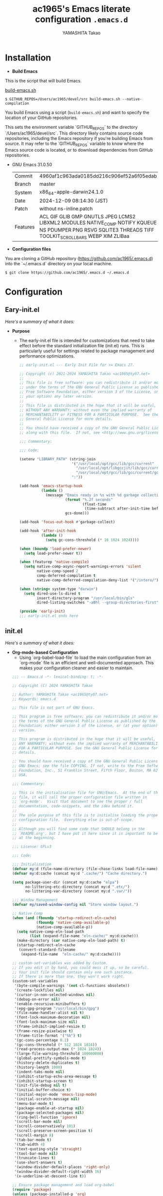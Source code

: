 # -*- mode: org; coding: utf-8-unix; indent-tabs-mode: nil -*-
#+title: ac1965's Emacs literate configuration =.emacs.d=
#+startup: content
#+author: YAMASHITA Takao
#+options: auto-id:t H:6

[[file:demo.png]]

* Installation
- *Build Emacs*

This is the script that will build Emacs.

[[https://github.com/ac1965/dotfiles/blob/master/.bin/build-emacs.sh][build-emacs.sh]]

  #+begin_src shell :eval never
    $ GITHUB_REPOS=/Users/ac1965/devel/src build-emacs.sh --native-compilation
  #+end_src

You build Emacs using a script (=build-emacs.sh=) and want to specify the location of your GitHub repositories.

This sets the environment variable `GITHUB_REPOS` to the directory `/Users/ac1965/devel/src`.
This directory likely contains source code repositories, including the Emacs repository if you're building Emacs from source.
It may refer to the `GITHUB_REPOS` variable to know where the Emacs source code is located, or to download dependencies from GitHub repositories.

- GNU Emacs 31.0.50
  |-+-|
  | Commit | 4960af1c963ada0185dd216c906ef52a6f05edab |
  | Branch | master |
  | System | x86_64-apple-darwin24.1.0 |
  | Date | 2024-12-09 08:14:30 (JST) |
  | Patch | without ns-inline.patch |
  | Features | ACL GIF GLIB GMP GNUTLS JPEG LCMS2 LIBXML2 MODULES NATIVE_COMP NOTIFY KQUEUE NS PDUMPER PNG RSVG SQLITE3 THREADS TIFF TOOLKIT_SCROLL_BARS WEBP XIM ZLIBaa |
  |-+-|


- *Configuration files*

You are cloning a GitHub repository (https://github.com/ac1965/.emacs.d) into the `~/.emacs.d` directory on your local machine.

  #+begin_src shell :eval never
    $ git clone https://github.com/ac1965/.emacs.d ~/.emacs.d
  #+end_src

* Configuration
** Eary-init.el
/Here's a summary of what it does:/

- *Purpose*
 - The early-init.el file is intended for customizations that need to take effect before the standard initialization file (init.el) runs. This is particularly useful for settings related to package management and performance optimizations.

   #+begin_src emacs-lisp :tangle no
     ;; early-init.el --- Early Init File for >= Emacs 27.

     ;; Copyright (c) 2021-2024 YAMASHITA Takao <ac1965@ty07.net>
     ;;
     ;; This file is free software: you can redistribute it and/or modify it
     ;; under the terms of the GNU General Public License as published by the
     ;; Free Software Foundation, either version 3 of the License, or (at
     ;; your option) any later version.
     ;;
     ;; This file is distributed in the hope that it will be useful, but
     ;; WITHOUT ANY WARRANTY; without even the implied warranty of
     ;; MERCHANTABILITY or FITNESS FOR A PARTICULAR PURPOSE.  See the GNU
     ;; General Public License for more details.
     ;;
     ;; You should have received a copy of the GNU General Public License
     ;; along with this file.  If not, see <http://www.gnu.org/licenses/>.

     ;;; Commentary:

     ;;; Code:

     (setenv "LIBRARY_PATH" (string-join
                             '("/usr/local/opt/gcc/lib/gcc/current"
                               "/usr/local/opt/libgccjit/lib/gcc/current"
                               "/usr/local/opt/gcc/lib/gcc/current/gcc/x86_64-apple-darwin24/14")
                             ":"))

     (add-hook 'emacs-startup-hook
               (lambda ()
                 (message "Emacs ready in %s with %d garbage collections."
                          (format "%.2f seconds"
                                  (float-time
                                   (time-subtract after-init-time before-init-time)))
                          gcs-done)))

     (add-hook 'focus-out-hook #'garbage-collect)

     (add-hook 'after-init-hook
               (lambda ()
                 (setq gc-cons-threshold (* 16 1024 1024))))

     (when (boundp 'load-prefer-newer)
       (setq load-prefer-newer t))

     (when (featurep 'native-compile)
       (setq native-comp-async-report-warnings-errors 'silent
             native-comp-speed 2
             comp-deferred-compilation t
             native-comp-deferred-compilation-deny-list '("/intero/")))

     (when (string= system-type "darwin")
       (setq dired-use-ls-dired t
             insert-directory-program "/usr/local/bin/gls"
             dired-listing-switches "-aBhl --group-directories-first"))

     (provide 'early-init)
     ;;; early-init.el ends here
   #+end_src
** init.el
/Here's a summary of what it does:/

- *Org-mode-based Configuration*
   - Using `org-babel-load-file` to load the main configuration from an `org-mode` file is an efficient and well-documented approach. This makes your configuration cleaner and easier to maintain.


   #+begin_src emacs-lisp :tangle no
     ;;; -- Emacs.d -*- lexical-binding: t; -*-

     ;; Copyright (C) 2024 YAMASHITA Takao

     ;; Author: YAMASHITA Takao <ac1965@ty07.net>
     ;; Keywords: emacs.d

     ;; This file is not part of GNU Emacs.

     ;; This program is free software; you can redistribute it and/or modify it under
     ;; the terms of the GNU General Public License as published by the Free Software
     ;; Foundation; either version 3 of the License, or (at your option) any later
     ;; version.

     ;; This program is distributed in the hope that it will be useful, but WITHOUT
     ;; ANY WARRANTY; without even the implied warranty of MERCHANTABILITY or FITNESS
     ;; FOR A PARTICULAR PURPOSE. See the GNU General Public License for more
     ;; details.

     ;; You should have received a copy of the GNU General Public License along with
     ;; GNU Emacs; see the file COPYING. If not, write to the Free Software
     ;; Foundation, Inc., 51 Franklin Street, Fifth Floor, Boston, MA 02110-1301,
     ;; USA.

     ;;; Commentary:

     ;; This is the initialisation file for GNU/Emacs.  At the end of this
     ;; file, it will call the proper configuration file written in
     ;; `org-mode'.  Visit that document to see the proper / full
     ;; documentation, code-snippets, and the idea behind it.
     ;;
     ;; The sole purpose of this file is to initialise loading the proper
     ;; configuration file.  Everything else is out-of-scope.
     ;;
     ;; Although you will find some code that SHOULD belong in the
     ;; `README.org', but I have put it here since it is important to be set
     ;; at the beginning.

     ;;; License: GPLv3

     ;;; Code:

     ;;; Initialization
     (defvar my:d (file-name-directory (file-chase-links load-file-name)) "The giant turtle on which the world rests.")
     (defvar my:d:cache (concat my:d ".cache/") "Cache directory.")

     (setq package-user-dir (concat my:d:cache "elpa")
           no-littering-etc-directory (concat my:d ".etc/")
           no-littering-var-directory (concat my:d ".var/"))

     ;;; Window Management
     (defvar my/saved-window-config nil "Store window layout.")

     ;; Native Comp
     (when (and (fboundp 'startup-redirect-eln-cache)
                (fboundp 'native-comp-available-p)
                (native-comp-available-p))
       (setq native-comp-eln-load-path
             (list (expand-file-name "eln-cache/" my:d:cache)))
       (make-directory (car native-comp-eln-load-path) t)
       (startup-redirect-eln-cache
        (convert-standard-filename
         (expand-file-name  "eln-cache/" my:d:cache))))

     ;; custom-set-variables was added by Custom.
     ;; If you edit it by hand, you could mess it up, so be careful.
     ;; Your init file should contain only one such instance.
     ;; If there is more than one, they won't work right.
     (custom-set-variables
      '(byte-compile-warnings '(not cl-functions obsolete))
      '(create-lockfiles nil)
      '(cursor-in-non-selected-windows nil)
      '(debug-on-error nil)
      '(enable-recursive-minibuffers t)
      '(epg-gpg-program "/usr/local/bin/gpg")
      '(file-name-handler-alist nil t)
      '(font-lock-maximum-decoration nil)
      '(font-lock-maximum-size nil)
      '(frame-inhibit-implied-resize t)
      '(frame-resize-pixelwise t)
      '(frame-title-format '("%b") t)
      '(gc-cons-percentage 0.2)
      '(gc-cons-threshold (* 512 1024 1024))
      '(read-process-output-max (* 1024 1024))
      '(large-file-warning-threshold 100000000)
      '(global-prettify-symbols-mode t)
      '(history-delete-duplicates t)
      '(history-length 1000)
      '(indent-tabs-mode nil)
      '(inhibit-startup-echo-area-message t)
      '(inhibit-startup-screen t)
      '(init-file-debug nil t)
      '(initial-buffer-choice t)
      '(initial-major-mode 'emacs-lisp-mode)
      '(initial-scratch-message nil)
      '(menu-bar-mode t)
      '(package-enable-at-startup nil)
      '(package-selected-packages nil)
      '(ring-bell-function 'ignore)
      '(scroll-bar-mode nil)
      '(scroll-conservatively 101)
      '(scroll-preserve-screen-position t)
      '(scroll-margin 8)
      '(tab-bar-mode t)
      '(tab-width 4)
      '(text-quoting-style 'straight)
      '(tool-bar-mode nil)
      '(truncate-lines t)
      '(use-short-answers t)
      '(window-divider-default-places 'right-only)
      '(window-divider-default-right-width 16)
      '(x-underline-at-descent-line t))

     ;; Ensure package management and load org-babel
     (require 'package)
     (unless (package-installed-p 'org)
       (package-refresh-contents)
       (package-install 'org))

     ;; Load settings from README.org using org-babel
     (require 'org)
     (setq init-org-file (expand-file-name "README.org" my:d))
     (when (file-exists-p init-org-file)
       (condition-case err
           (org-babel-load-file init-org-file)
         (error (message "Error loading org file: %s" err))))

     (provide 'init)
     ;;; init.el ends here
   #+end_src
** Emacs Configuration
*** Header
   #+begin_src emacs-lisp
     ;;; README.el --- Emacs.d -*- lexical-binding: t; -*-

     ;; Copyright (C) 2024 YAMASHITA Takao

     ;; Author: YAMASHITA Takao <ac1965@ty07.com>
     ;; Keywords: emacs.d
     ;; $Lastupdate: 2024/12/09 21:48:05 $

     ;; This file is not part of GNU Emacs.

     ;; This program is free software; you can redistribute it and/or modify it under
     ;; the terms of the GNU General Public License as published by the Free Software
     ;; Foundation; either version 3 of the License, or (at your option) any later
     ;; version.

     ;; This program is distributed in the hope that it will be useful, but WITHOUT
     ;; ANY WARRANTY; without even the implied warranty of MERCHANTABILITY or FITNESS
     ;; FOR A PARTICULAR PURPOSE. See the GNU General Public License for more
     ;; details.

     ;; You should have received a copy of the GNU General Public License along with
     ;; GNU Emacs; see the file COPYING. If not, write to the Free Software
     ;; Foundation, Inc., 51 Franklin Street, Fifth Floor, Boston, MA 02110-1301,
     ;; USA.

     ;;; Commentary:

     ;;; License: GPLv3

     ;;; Code:
   #+end_src
*** Leaf
/This Emacs configuration sets up package management and defines essential packages using `leaf` for a more structured approach. Here's a summary/

- *Package Management*
  - Sets the package directory with `package-user-dir` using `my:d:cache`.
  - Configures package archives (GNU and MELPA) and initializes the package system with `package-initialize`.

- *Leaf Setup*
  - Installs and initializes `leaf`, a package that simplifies package configuration in Emacs.
  - Adds support for additional ~leaf~ keywords using ~leaf-keywords~.


  #+begin_src emacs-lisp
    ;;; Package Management
    (eval-and-compile
      (customize-set-variable
       'package-archives '(("gnu" . "https://elpa.gnu.org/packages/")
                           ("melpa" . "https://melpa.org/packages/")))
      (package-initialize)
      (use-package leaf :ensure t)
      (leaf leaf-keywords
        :ensure t
        :config (leaf-keywords-init)))
  #+end_src
*** UI

/This Emacs configuration sets up various UI improvements for a better user experience. Here's a breakdown:/

- *UI setting*
  A modern look is achieved with golden-ratio, ef-themes, and teemacs. These packages adjust window sizes, set themes, and add a sidebar for file navigation.


  #+begin_src emacs-lisp
    ;;; UI Configurations
    (leaf UI
      :preface
      ;; This two functions for saving and restoring window layouts
      (defun my/save-window-layout ()
        "Save the current window configuration."
        (interactive)
        (setq my/saved-window-config (current-window-configuration))
        (message "Window configuration saved."))
      (defun my/restore-window-layout ()
        "Restore the saved window configuration."
        (interactive)
        (if my/saved-window-config
            (progn
              (set-window-configuration my/saved-window-config)
              (message "Window configuration restored."))
          (message "No saved window configuration available.")))

      ;; This function customizes how buffers are displayed by attempting
      ;; to reuse the currently selected window under certain conditions.
      (defun my/display-buffer-same-window (buffer alist)
        (unless (or (cdr (assq 'inhibit-same-window alist))
                    (window-minibuffer-p)
                    (window-dedicated-p))
          (window--display-buffer buffer (selected-window) 'reuse alist)))

      ;; This function splits the window below, either relative
      ;; to the parent window or the root window, based on the provided argument.
      (defun my/split-below (arg)
        "Split window below from the parent or from root with ARG."
        (interactive "P")
        (split-window (if arg (frame-root-window)
                        (window-parent (selected-window)))
                      nil 'below nil))

      ;; This function toggles the "dedication" status of the selected window.
      (defun my/toggle-window-dedication ()
        "Toggles window dedication in the selected window."
        (interactive)
        (set-window-dedicated-p (selected-window)
                                (not (window-dedicated-p (selected-window)))))

      :config
      ;; Enable fullscreen mode if in a graphical display
      (when (display-graphic-p)
        (set-frame-parameter nil 'fullscreen 'fullboth))

      ;; Golden Ratio: adjusts window sizes dynamically for an ideal viewing ratio
      (leaf golden-ratio :ensure t :global-minor-mode t)

      ;; Theme: Setting a visually pleasant theme
      (leaf ef-themes :ensure t
        :config
        (load-theme 'ef-frost t)
        ;; (custom-set-faces
        ;;  '(font-lock-comment-face ((t (:foreground "gray50" :slant italic))))
        ;;  '(mode-line ((t (:background "SlateBlue3" :foreground "white"))))
        ;;  '(mode-line-inactive ((t (:background "gray30" :foreground "gray89")))))
        )

      ;; Modeline configurations for better visibility and information display
      (leaf modeline
        :config
        (leaf doom-modeline :ensure t :hook (after-init . doom-modeline-mode))
        (leaf minions :ensure t
          :config
          (minions-mode 1)
          (setq minions-mode-line-lighter "[+]"))
        ;; Enable time and battery display in modeline
        (setq display-time-interval 30
              display-time-day-and-date t
              display-time-24hr-format t)
        (display-time-mode 1))

      ;; Add spacious padding for readability, toggle with F7 key if needed
      (leaf spacious-padding :ensure t
        :config
        ;; Read the doc string of `spacious-padding-subtle-mode-line' as it
        ;; is very flexible and provides several examples.
        (setq spacious-padding-subtle-mode-line
              `( :mode-line-active 'default
                 :mode-line-inactive vertical-border))
        ;; These is the default value, but I keep it here for visiibility.
        (setq spacious-padding-widths '( :internal-border-width 15))
        (spacious-padding-mode 1)
        (define-key global-map (kbd "<f7>") #'spacious-padding-mode))

      ;; enable global-tab-line-mode
      (leaf tabmode :config (global-tab-line-mode))

      ;; Treemacs
      (leaf treemacs :ensure t
        :bind
        (:treemacs-mode-map
         ([mouse-1] . #'treemacs-single-click-expand-action))
        :custom
        ((treemacs-no-png-images . nil)
         (treemacs-filewatch-mode . t)
         (treemacs-follow-mode . t)
         (treemacs-tag-follow-mode . nil)
         (treemacs-tag-follow-cleanup . nil)
         (treemacs-expand-after-init . t)
         (treemacs-indentation . 2)
         (treemacs-missing-project-action . 'remove))
        :hook
        (treemacs-mode-hook . (lambda ()
                                (setq mode-line-format nil)
                                (display-line-numbers-mode 0)))))
  #+end_src
*** Fonts
/This Emacs configuration defines font settings using the `leaf` package for easier management. Here’s a breakdown of its functionality/

- *Fonts and Icons*
   nerd-icons provides icons in file listings. emojify adds emoji support in Org mode. Font settings are applied across frames.


  #+begin_src emacs-lisp
    ;;; Font Configuration using leaf for better font management and icon support.
    (leaf Fonts
      :preface
      ;; Font existence check
      (defun font-exists-p (font) (member font (font-family-list)))

      ;; Default font setup function
      (defun font-setup (&optional frame)
        "Set up the default font and icon fonts for FRAME."
        (when (font-exists-p conf:font-family)
          (set-face-attribute 'default frame :family conf:font-family
                              :height (* conf:font-size 10))
          (set-fontset-font t 'unicode
                            (font-spec :family "Noto Color Emoji") nil 'prepend)))

      :config
      ;; Font settings
      (setq conf:font-family "JetBrains Mono"
            conf:font-size 18)

      ;; Icons settings
      (leaf nerd-icons :if (display-graphic-p) :ensure t)
      (leaf nerd-icons-dired
        :if (display-graphic-p)
        :ensure t
        :hook (dired-mode-hook . nerd-icons-dired-mode))

      ;; Ligature
      (leaf ligature :ensure t
        :config
        (ligature-set-ligatures 'prog-mode '("->" "=>" "::" "===" "!=" "&&" "||"))
        (global-ligature-mode t))

      ;; Load fonts at startup or in daemon mode
      (if (daemonp)
          (add-hook 'after-make-frame-functions #'font-setup)
        (font-setup)))
  #+end_src
*** Keybind
/This Emacs configuration defines custom key bindings using the `leaf` package to streamline common tasks. Here's a summary of the key aspects/

- *Key Bindings*
  Custom keybindings provide shortcuts for common actions, improving efficiency by reducing the need to rely on menus or commands.
  Here we set up custom bindings for window navigation, editing, and more.


  #+begin_src emacs-lisp
    (leaf KeyBinding
      :preface
      (defun my/open-init-file ()
        "Open the init file for quick access."
        (interactive)
        (find-file user-init-file))
      :config
      (leaf-keys
       ;; Basic editing operations
       (("C-h"           . backward-delete-char)  ;; Delete character before the cursor
        ("C-?"           . help-command)          ;; Open help
        ("C-/"           . undo-fu-only-undo)     ;; Undo
        ("C-z"           . undo-fu-only-redo)     ;; Redo
        ("C-c i"         . my/open-init-file)     ;; Open init file

        ;; Window navigation
        ("M-o"          . ace-window)             ;; Quick window switch
        ("C-."          . other-window)           ;; Switch to the other window
        ("C-c w 2"      . my/split-below)
        ("C-c w d"      . my/toggle-window-dedication)
        ("C-c w s"      . my/save-window-layout)
        ("C-c w r"      . my/restore-window-layout)
        ("C-c d s"      . my/save-desktop-session)
        ("C-c d r"      . my/restore-desktop-session)

        ;; Text scaling
        ("C-+"          . text-scale-increase)    ;; Increase text size
        ("C--"          . text-scale-decrease)    ;; Decrease text size

        ;; Emacs control
        ("C-q"          . kill-emacs)             ;; Quit Emacs
        ("M-q"          . save-buffers-kill-emacs) ;; Save buffers and quit

        ;; Commenting
        ("C-c ;"        . comment-region)         ;; Comment selected region
        ("C-c :"        . uncomment-region)       ;; Uncomment selected region

        ;; File operations
        ("C-c o"        . find-file)              ;; Open file
        ("C-c v"        . find-file-read-only)    ;; Open file in read-only mode

        ;; Buffer operations
        ("C-c k"        . kill-buffer-and-window) ;; Kill buffer and close window

        ;; Search and replace
        ("C-c r"        . replace-string)         ;; Replace string in buffer
        ("C-c C-r"      . consult-ripgrep)        ;; Ripgrep search

        ;; Sidebar
        ("C-c t t"      . treemacs)

        ;; Alignment and line number toggle
        ("C-c M-a"      . align-regexp)           ;; Align using regex
        ("C-c l"        . my/toggle-linum-lines)  ;; Toggle line numbers

        ;; Org Capture
        ("C-c c"        . org-capture)            ;; Capture Org entry

        ;; Scrolling
        ("C-s-<up>"     . scroll-down-command)    ;; Scroll down
        ("C-s-<down>"   . scroll-up-command)      ;; Scroll up

        ;; Frame management
        ("s-o"          . find-file-other-frame)  ;; Open file in other frame
        ("s-m"          . make-frame)             ;; Create a new frame
        ("s-w"          . delete-frame)           ;; Delete current frame
        ("s-."          . my/toggle-window-split) ;; Toggle window split
        ("s-j"          . find-file-other-window) ;; Open file in other window
        ("s-r"          . restart-emacs)          ;; Restart Emacs

        ;; Buffer navigation
        ("s-<up>"       . beginning-of-buffer)    ;; Go to the beginning of the buffer
        ("s-<down>"     . end-of-buffer)          ;; Go to the end of the buffer

        ;; Scroll other window
        ("s-<wheel-up>"   . scroll-other-window)      ;; Scroll other window up
        ("s-<wheel-down>" . scroll-other-window-down) ;; Scroll other window down

        ;; Expand region
        ("C-="          . er/expand-region)       ;; Expand selected region

        ;; Multiple cursors
        ("C-S-c C-S-c"  . mc/edit-lines)          ;; Edit multiple lines
        ("C->"          . mc/mark-next-like-this) ;; Mark next occurrence
        ("C-<"          . mc/mark-previous-like-this) ;; Mark previous occurrence
        ("C-c C-<"      . mc/mark-all-like-this)  ;; Mark all occurrences

        ;; Magit
        ("C-x g"        . magit-status)           ;; Open Magit status

        ;; Embark
        ("s-/"          . embark-act)             ;; Embark action
        ("s-;"          . embark-dwim)            ;; Embark Do What I Mean
        ("C-<f2>"       . embark-bindings)        ;; Embark key bindings

        ;; Acewindow
        ("M-o"          . ace-window)             ;; Quick window switch

        ;; Consult for extended search
        ("C-s"          . consult-line)           ;; Search in buffer
        ("M-g g"        . consult-goto-line)      ;; Go to line
        ("M-g i"        . consult-imenu)          ;; Search functions in buffer
        ("M-g b"        . consult-buffer)         ;; Buffer switch

        ;; Miscellaneous
        ("M-x"          . execute-extended-command))) ;; Execute extended command

      ;; Enable Windmove keybindings for window navigation
      (windmove-default-keybindings)

      ;; Dired Mode Custom Keybinding
      (add-hook 'dired-mode-hook
                (lambda ()
                  (define-key dired-mode-map "z" 'my/dired-view-file-other-window))))
  #+end_src
*** Basic
/This configuration script includes basic settings and utilities aimed at improving the functionality and cleanliness of the Emacs environment. Here's a summary of the key components/

- *Basic*
  Editing and font settings improve readability and usability.
  We define settings for auto-saving, backup management, and basic editing features.


  #+begin_src emacs-lisp
    ;;; Basic Configuration

    ;; Basic Configuration for file saving, shell integration, and more.
    (leaf *lastupdate
      :preface
      (defun my/save-buffer-wrapper ()
        (interactive)
        (let ((tostr (concat "$Lastupdate: " (format-time-string "%Y/%m/%d %k:%M:%S") " $")))
          (save-excursion
            (goto-char (point-min))
            (while (re-search-forward "\\$Lastupdate\\([0-9/: ]*\\)?\\$" nil t)
              (replace-match tostr nil t)))))
      :hook (before-save-hook . my/save-buffer-wrapper))

    ;; macOS specific settings for shell integration using exec-path-from-shell.
    (leaf exec-path-from-shell
      :ensure t
      :if (memq window-system '(mac ns))
      :commands (exec-path-from-shell-getenvs exec-path-from-shell-setenv)
      :custom ((exec-path-from-shell-check-startup-files . nil))
      :config (exec-path-from-shell-initialize))

    ;; no-littering: Organize Emacs config and cache files neatly.
    (leaf no-littering :ensure t :require t)

    ;; Customize basic Emacs behaviors
    (leaf cus-edit :custom `((custom-file . ,(concat no-littering-etc-directory "custom.el"))))

    ;; Designed
    (leaf *desktop
      :preface
      (defun my/save-desktop-session ()
        "Save the current desktop session."
        (interactive)
        (desktop-save desktop-dirname)
        (message "Desktop session saved."))
      (defun my/restore-desktop-session ()
        "Restore the desktop session."
        (interactive)
        (desktop-read)
        (message "Desktop session restored."))
      :config
      (setq desktop-dirname (concat no-littering-var-directory "desktop")
            desktop-save 'if-exists
            desktop-auto-save-timeout 180
            desktop-restore-eager 10
            desktop-restore-forces-onscreen nil)
      (desktop-save-mode 1)
      (winner-mode 1))

    ;; Automatically revert buffers if file changes on disk
    (leaf autorevert :global-minor-mode global-auto-revert-mode)

    ;; Automatic parenthesis pairing and paren matching highlighting.
    (leaf elec-pair :global-minor-mode electric-pair-mode)
    (leaf paren
      :custom ((show-paren-delay . 0)
               (show-paren-style . 'expression))
      :global-minor-mode show-paren-mode)
    (leaf puni :ensure t :global-minor-mode puni-global-mode)

    ;; Auto save and backup settings to keep files safe.
    (leaf files
      :custom `((auto-save-file-name-transforms . '((".*" ,(concat no-littering-var-directory "backup") t)))
                (backup-directory-alist . '(("." . ,(concat no-littering-var-directory "backup"))))
                (delete-old-versions . t)
                (auto-save-visited-interval . 1))
      :global-minor-mode auto-save-visited-mode)

    ;; Tramp: Remote file editing settings.
    (leaf tramp
      :pre-setq `((tramp-persistency-file-name . ,(concat no-littering-var-directory "tramp"))
                  (tramp-auto-save-directory . ,(concat no-littering-var-directory "tramp-autosave")))
      :setq ((tramp-default-method . "scp")
             (tramp-encoding-shell . "/bin/bash")
             (tramp-debug-buffer . t)
             (tramp-verbose . 10)
             (tramp-shell-prompt-pattern . "\\(?:^\\|\r\\)[^]#$%>\n]*#?[]#$%>] *\\(^[\\[[0-9;]*[a-zA-Z] *\\)*")
             (tramp-use-ssh-controlmaster-options . nil)
             (tramp-password-prompt-regexp . '(concat
                                               "^.*"
                                               (regexp-opt
                                                '("passphrase" "Passphrase"
                                                  "password" "Password"
                                                  "Verification code")
                                                t)
                                               ".*:\0? *"))))

    ;; Miscellaneous useful settings for startup, history, and display.
    (leaf startup :custom `((auto-save-list-file-prefix . ,(concat no-littering-var-directory "backup/.saves-"))))
    (leaf savehist :custom `((savehist-file . ,(concat no-littering-var-directory "savehist"))) :global-minor-mode t)

    ;; Display keybindings in a popup
    (leaf which-key :ensure t :global-minor-mode t)

    ;; Tree-sitter support for improved syntax highlighting and parsing
    (leaf tree-sitter :ensure (t tree-sitter-langs)
      :require tree-sitter-langs
      :config
      (global-tree-sitter-mode)
      (add-hook 'tree-sitter-after-on-hook #'tree-sitter-hl-mode))
  #+end_src

*** Completion Framework
/This configuration script sets up a sophisticated *completion framework* for Emacs, utilizing a combination of packages to provide fast, flexible, and user-friendly completion across various contexts. Here's an overview of the key components/

Your configuration for the completion framework in Emacs looks comprehensive and well-structured. Here are some observations and suggestions to consider:

*Modularization*: You've nicely separated different components (like `vertico`, `corfu`, `consult`, etc.) into distinct sections. This makes it easier to manage and understand your configuration.
*Customizations*: Custom variables and functions are well-defined, enhancing the overall functionality.

*Specific Components*
- *Vertico and Vertico Posframe*:
  - The settings for `vertico` and `vertico-posframe` are good. You might want to experiment with `vertico-count` if you find the number of candidates overwhelming or insufficient.

- *Corfu*:
  - The `corfu` configuration is solid. Ensure that `corfu-popupinfo-mode` is activated as needed, and consider customizing `corfu-popupinfo-delay` further if required.

- *Prescient*:
  - The aggressive file save option for `prescient` is useful for performance. Just make sure it aligns with your needs for performance vs. memory usage.

- *Consult*:
  - Your custom functions for `consult` are well-implemented.

*Additional Suggestions*
1. *Performance*: If you notice any lag in completions, especially with many candidates, you might consider adjusting some variables to improve responsiveness. For instance, reducing `corfu-auto-delay` or optimizing `prescient` settings can help.

2. *Documentation*: Keep the documentation (the `:doc` tags) up-to-date as you modify your configuration. It will make future adjustments easier.

3. *Testing*: If you haven’t already, test each section individually to ensure that everything works together smoothly and that there are no conflicts.

4. *Expandability*: Consider adding comments for future expansions or additional features you might want to incorporate, such as integrations with other modes or customizations for specific programming languages.

This configuration optimizes completion for speed and accuracy, leveraging both fuzzy searching and flexible pattern matching. With utilities like `Embark`, `Consult`, and `Affe`, users can search, act on, and navigate within their files with ease.


#+begin_src emacs-lisp
  ;;; Completion Framework Configuration - Optimized for minimal keystrokes

  (leaf completion-settings
    :config
    ;; Corfu: Minimal completion UI
    (leaf corfu
      :ensure t
      :global-minor-mode global-corfu-mode
      :custom
      ((corfu-auto . t)       ;; Enable automatic popup
       (corfu-auto-delay . 0) ;; Instant completion popup
       (corfu-auto-prefix . 2) ;; Show popup after 2 characters
       (corfu-cycle . t))     ;; Allow cycling through candidates
      :config
      (corfu-popupinfo-mode)  ;; Show detailed information in popup
      ;; Use Tab for navigation and completion
      (define-key corfu-map (kbd "TAB") 'corfu-next)
      (define-key corfu-map (kbd "<backtab>") 'corfu-previous)
      (define-key corfu-map (kbd "RET") 'corfu-complete))

    ;; Vertico: Vertical completion menu
    (leaf vertico
      :ensure t
      :global-minor-mode vertico-mode
      :custom
      ((vertico-count . 15))  ;; Show up to 15 candidates
      :config
      ;; Enable posframe for cleaner display
      (leaf vertico-posframe
        :ensure t
        :custom
        ((vertico-posframe-border-width . 2) ;; Thin borders for minimalism
         (vertico-posframe-parameters . '((left-fringe . 4)
                                          (right-fringe . 4))))
        :global-minor-mode vertico-posframe-mode))

    ;; Orderless: Fuzzy and flexible matching
    (leaf orderless
      :ensure t
      :custom
      ((completion-styles . '(orderless)) ;; Use fuzzy matching by default
       (completion-category-overrides . '((file (styles basic partial-completion))))))

    ;; Consult: Powerful search and navigation
    (leaf consult
      :ensure t
      :custom
      ((xref-show-xrefs-function . #'consult-xref)
       (xref-show-definitions-function . #'consult-xref))
      ;; Keybindings for common actions
      :bind
      (("C-s" . consult-line) ;; Inline search
       ("M-g g" . consult-goto-line) ;; Go to specific line
       ("M-g M-b" . consult-buffer))) ;; Switch buffers

    ;; Marginalia: Annotate completion options
    (leaf marginalia
      :ensure t
      :global-minor-mode t
      :custom
      ((marginalia-annotators . '(marginalia-annotators-heavy
                                  marginalia-annotators-light
                                  nil))))

    ;; Embark: Contextual actions for candidates
    (leaf embark
      :ensure t
      :bind
      (("C-," . embark-act)) ;; Trigger actions on selected candidates
      :init
      (setq prefix-help-command #'embark-prefix-help-command))

    ;; Embark-Consult: Preview and act on results
    (leaf embark-consult
      :ensure t
      :after (embark consult)
      :hook
      (embark-collect-mode . consult-preview-at-point-mode))

    ;; Kind-icon: Add icons to completion candidates
    (leaf kind-icon
      :ensure t
      :after corfu
      :custom
      ((kind-icon-default-face . 'corfu-default)) ;; Match corfu's UI
      :config
      (add-to-list 'corfu-margin-formatters #'kind-icon-margin-formatter))

    ;; Cape: Extra completions at point
    (leaf cape
      :ensure t
      :init
      (add-to-list 'completion-at-point-functions #'cape-file) ;; File names
      (add-to-list 'completion-at-point-functions #'cape-dabbrev) ;; Dynamic abbreviations
      (add-to-list 'completion-at-point-functions #'cape-keyword))) ;; Keywords
   #+end_src

*** Utilties Package
  Miscellaneous functions that improve user experience and add extra utility.
  These include toggling line numbers, switching window layouts, and custom functions for buffer management and Dired mode.

  - ~my/toggle-linum-lines~: Toggle line numbers.
  - ~my/toggle-window-split~: Switches window split between vertical and horizontal.
  - ~my/dired-view-file-other-window~: Opens a Dired file in another window.
  - ~my/no-kill-new-duplicate~: Prevents duplicate entries in the kill ring.
  - ~delete-trailing-whitespace~: Cleans up trailing whitespace on save.


   #+begin_src emacs-lisp
     ;;; Utilties Package Configuration

     ;; Enable global visual-line-mode for better word wrapping
     (leaf visual-line-mode :global-minor-mode t)

     ;; pbcopy integration for macOS clipboard support
     (leaf pbcopy :if (memq window-system '(mac ns)) :ensure t)

     ;; Useful utilities for dired, expand-region, aggressive-indent, and delsel
     (leaf dired-filter :ensure t)

     ;; expand-region
     (leaf expand-region :ensure t)

     ;; Enhanced undo/redo functionality with undo-fu
     (leaf undo-fu :ensure t)

     ;; aggressive-indent
     (leaf aggressive-indent :ensure t :global-minor-mode global-aggressive-indent-mode)

     ;; delsel
     (leaf delsel :global-minor-mode delete-selection-mode)

     ;; Search and jump utilities
     (leaf rg :ensure t)

     ;; dumb-jump
     (leaf dumb-jump
       :ensure t
       :after rg
       :hook ((xref-backend-functions . dumb-jump-xref-activate))
       :custom ((dumb-jump-force-searcher . 'rg)))

     ;; Multi-cursor editing
     (leaf multiple-cursors :ensure t)

     ;; Programming and markup language support
     (leaf prog-mode
       :hook
       (prog-mode-hook . (lambda ()
                           (display-line-numbers-mode)
                           (electric-pair-mode))))
     (leaf lsp-mode
       :ensure t
       :commands lsp
       :hook
       ((python-mode-hook go-mode-hook rust-mode-hook) . lsp)
       :config
       (setq lsp-enable-symbol-highlighting t
             lsp-signature-auto-activate nil))

     (leaf lsp-ui
       :ensure t
       :after lsp-mode
       :config
       (setq lsp-ui-doc-enable t
             lsp-ui-doc-delay 0.2
             lsp-ui-sideline-enable t))

     (leaf ellama
       :after llm-ollama
       :ensure t
       :init
       (setopt ellama-language "Japanese")
       (setopt ellama-sessions-directory (concat no-littering-var-directory "ellama-sessions"))
       (setopt ellama-naming-scheme 'ellama-generate-name-by-llm)
       ;; default provider
       (setopt ellama-provider (make-llm-ollama
                                :chat-model "codestral:22b-v0.1-q4_K_S"
                                :embedding-model "codestral:22b-v0.1-q4_K_S"))
       ;; translation provider
       (setopt ellama-translation-provider (make-llm-ollama
                                            :chat-model "llama3:8b-instruct-q8_0"
                                            :embedding-model "llama3:8b-instruct-q8_0"))
       ;; ellama use providers
       (setopt ellama-providers
               '(("codestral" . (make-llm-ollama
                                 :chat-model "codestral:22b-v0.1-q4_K_S"
                                 :embedding-model "codestral:22b-v0.1-q4_K_S"))
                 ("gemma2" . (make-llm-ollama
                              :chat-model "gemma2:27b-instruct-q4_K_S"
                              :embedding-model "gemma2:27b-instruct-q4_K_S"))
                 ("llama3.2-vision" . (make-llm-ollama
                                       :chat-model "llama3:8b-instruct-q8_0"
                                       :embedding-model "llama3:8b-instruct-q8_0")))))

     ;; Document management and editing
     (leaf org
       :ensure t
       :custom
       (org-support-shift-select . t)
       :config
       (setq org-startup-indented t
             org-ellipsis " ▾"
             org-hide-leading-stars t)
       (setq warning-suppress-types (append warning-suppress-types '((org-element-cache)))))

     (leaf org-bullets
       :ensure t :hook (org-mode . org-bullets-mode))

     (leaf markdown-mode
       :ensure t
       :mode ("\\.md\\'" . markdown-mode))

     ;; Version control using Magit
     (leaf magit :ensure t)

     ;; Flymake and Flycheck for on-the-fly syntax checking
     (leaf flymake :ensure t :global-minor-mode)
     (leaf flycheck :ensure t :global-minor-mode t)

     ;; Flyspell for spell checking
     (leaf flyspell
       :ensure t
       :hook (text-mode . flyspell-mode)
       :custom ((ispell-program-name . "aspell")))

     ;; Projectile for project management
     (leaf projectile :ensure t :global-minor-mode t)

     ;; Yasnippet for snippet support
     (leaf yasnippet :ensure t :global-minor-mode yas-global-mode)

     ;; EasyPG activate
     (leaf epa-file
       :require t
       :config
       (epa-file-enable)
       (custom-set-variables '(epg-gpg-program  "/usr/local/bin/gpg"))
       (setq epa-pinentry-mode 'loopback))

     ;; Miscellaneous helper functions
     (defun my/enable-view-mode-on-read-only ()
       "Enable `view-mode` automatically when `read-only-mode` is activated."
       (if buffer-read-only
           (view-mode 1)
         (view-mode -1)))
     (add-hook 'read-only-mode-hook #'my/enable-view-mode-on-read-only)

     (defun my/toggle-linum-lines ()
       "Toggle display line number."
       (interactive)
       (display-line-numbers-mode (if display-line-numbers-mode -1 1)))

     (defun my/toggle-window-split ()
       "Toggle window split between horizontal and vertical."
       (interactive)
       (if (= (count-windows) 2)
           (let* ((this-win-buffer (window-buffer))
                  (next-win-buffer (window-buffer (next-window)))
                  (this-win-edges (window-edges (selected-window)))
                  (next-win-edges (window-edges (next-window)))
                  (this-win-2nd
                   (not (and (<= (car this-win-edges)
                                 (car next-win-edges))
                             (<= (cadr this-win-edges)
                                 (cadr next-win-edges)))))
                  (splitter
                   (if (= (car this-win-edges)
                          (car (window-edges (next-window))))
                       'split-window-horizontally
                     'split-window-vertically)))
             (delete-other-windows)
             (let ((first-win (selected-window)))
               (funcall splitter)
               (if this-win-2nd (other-window 1))
               (set-window-buffer (selected-window) this-win-buffer)
               (set-window-buffer (next-window) next-win-buffer)
               (select-window first-win)
               (if this-win-2nd (other-window 1))))))

     (defun my/dired-view-file-other-window ()
       (interactive)
       (let ((file (dired-get-file-for-visit)))
         (if (file-directory-p file)
             (or (and (cdr dired-subdir-alist)
                      (dired-goto-subdir file))
                 (dired file))
           (view-file-other-window file))))

     ;; Remove duplicate entries from kill-ring
     (defun my/no-kill-new-duplicate (yank)
       (setq kill-ring (delete yank kill-ring)))
     (advice-add 'kill-new :before #'my/no-kill-new-duplicate)

     ;; Find keybinding conflicts in all active keymaps
     (defun my/find-keybinding-conflicts ()
       "Find and display keybinding conflicts in all active keymaps."
       (interactive)
       (let ((conflicts (make-hash-table :test 'equal))
             (buffer-name "*Keybinding Conflicts*"))
         ;; Collect conflicts from all active keymaps
         (mapatoms (lambda (keymap)
                     (when (and (boundp keymap) (keymapp (symbol-value keymap)))
                       (map-keymap (lambda (_ key-binding)
                                     (when (keymapp key-binding)
                                       (map-keymap
                                        (lambda (key cmd)
                                          ;; Only process valid commands
                                          (when (or (symbolp cmd) (functionp cmd))
                                            (let* ((key (vector key))
                                                   (existing (gethash key conflicts)))
                                              (if existing
                                                  (puthash key (cons cmd existing) conflicts)
                                                (puthash key (list cmd) conflicts)))))
                                        key-binding)))
                                   (symbol-value keymap)))))
         ;; Create and populate the result buffer
         (with-current-buffer (get-buffer-create buffer-name)
           (read-only-mode -1) ; Ensure the buffer is writable
           (erase-buffer)      ; Clear any previous content
           (insert "Keybinding Conflicts:\n\n")
           (maphash (lambda (key cmds)
                      (when (> (length cmds) 1)
                        (insert (format "%s => %s\n"
                                        (key-description key)
                                        (mapconcat (lambda (cmd)
                                                     (if (symbolp cmd)
                                                         (symbol-name cmd)
                                                       (format "%s" cmd)))
                                                   cmds ", ")))))
                    conflicts)
           (read-only-mode 1)) ; Make the buffer read-only for safety
         ;; Display the buffer
         (switch-to-buffer buffer-name)))

     ;; Clean up whitespace before saving
     (add-hook 'before-save-hook 'delete-trailing-whitespace)

     ;; goto-address-mode
     (progn
       (add-hook 'prog-mode-hook 'goto-address-prog-mode)
       (add-hook 'text-mode-hook 'goto-address-mode))

   #+end_src

*** User define
/This snippet of code is designed to load a *user-specific configuration* in Emacs. Here's how it works/

1. *`setq user-specific-config (concat my:d user-login-name ".el")`*
   - This defines a variable `user-specific-config`, which constructs the file path for the user-specific configuration file.
   - `my:d` is a variable (likely defined earlier) that represents the directory where your Emacs configurations are stored.
   - `user-login-name` is a built-in Emacs variable that stores the current user's login name.
   - The resulting file path is something like `"/path/to/config/username.el"`, where `username.el` is the Emacs Lisp file for that specific user.

2. *`(if (file-exists-p user-specific-config) (load user-specific-config))`*
   - This checks if the user-specific configuration file exists using `file-exists-p`.
   - If the file exists, it loads the file using the `load` function, allowing users to have personalized settings and configurations based on their login name.

*Use Case:*
- This is useful in multi-user environments where different users have distinct Emacs preferences.
- Each user can have their own configuration file (e.g., `john.el`, `jane.el`), and this code will automatically load the appropriate one when they start Emacs.

Let me know if you need further adjustments or if this integrates well with your setup!


  #+begin_src emacs-lisp
    
    (setq user-specific-config (concat my:d user-login-name ".el"))
    (if (file-exists-p user-specific-config) (load user-specific-config))
  #+end_src

*** Footer
  #+begin_src emacs-lisp

    (provide 'README)
    ;;; README.el ends here
  #+end_src
